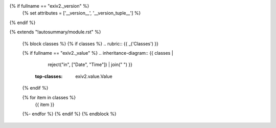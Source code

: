 {% if fullname == "exiv2._version" %}
    {% set attributes = ['__version__', '__version_tuple__'] %}
{% endif %}

{% extends "!autosummary/module.rst" %}

   {% block classes %}
   {% if classes %}
   .. rubric:: {{ _('Classes') }}

   {% if fullname == "exiv2._value" %}
   .. inheritance-diagram:: {{ classes |
                               reject("in", ["Date", "Time"]) |
                               join(" ") }}
       :top-classes: exiv2.value.Value
   {% endif %}

   .. autosummary::
   {% for item in classes %}
      {{ item }}
   {%- endfor %}
   {% endif %}
   {% endblock %}
